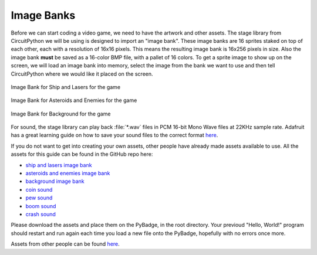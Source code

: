
Image Banks
===========

Before we can start coding a video game, we need to have the artwork and other assets. The stage library from CircuitPython we will be using is designed to import an "image bank". These image banks are 16 sprites staked on top of each other, each with a resolution of 16x16 pixels. This means the resulting image bank is 16x256 pixels in size. Also the image bank **must** be saved as a 16-color BMP file, with a pallet of 16 colors. To get a sprite image to show up on the screen, we will load an image bank into memory, select the image from the bank we want to use and then tell CircuitPython where we would like it placed on the screen. 

.. figure:: https://raw.githubusercontent.com/Davin-Rousseau/ICS3U-2019-Group6/master/ship-and-lasers.bmp
    :height: 256 px
    :align: center
    :alt: Image Bank for Ship and Lasers for the game

    Image Bank for Ship and Lasers for the game

.. figure:: https://raw.githubusercontent.com/Davin-Rousseau/ICS3U-2019-Group6/master/meteor.bmp
    :height: 256 px
    :align: center
    :alt: Image Bank for Asteroids and Enemies for the game

    Image Bank for Asteroids and Enemies for the game
    
.. figure:: https://raw.githubusercontent.com/Davin-Rousseau/ICS3U-2019-Group6/master/asteroids-background.bmp
    :height: 256 px
    :align: center
    :alt: Image Bank for Background for the game

    Image Bank for Background for the game
    
For sound, the stage library can play back :file:`*.wav` files in PCM 16-bit Mono Wave files at 22KHz sample rate. Adafruit has a great learning guide on how to save your sound files to the correct format `here <https://learn.adafruit.com/adafruit-wave-shield-audio-shield-for-arduino/convert-files>`_.

If you do not want to get into creating your own assets, other people have already made assets available to use. All the assets for this guide can be found in the GitHub repo here:

- `ship and lasers image bank <https://github.com/Davin-Rousseau/ICS3U-2019-Group6/blob/master/ship-and-lasers.bmp>`_
- `asteroids and enemies image bank <https://github.com/Davin-Rousseau/ICS3U-2019-Group6/blob/master/meteor.bmp>`_
- `background image bank <https://github.com/Davin-Rousseau/ICS3U-2019-Group6/blob/master/asteroids-background.bmp>`_
- `coin sound <https://github.com/Davin-Rousseau/ICS3U-2019-Group6/blob/master/coin.wav>`_
- `pew sound <https://github.com/Davin-Rousseau/ICS3U-2019-Group6/blob/master/pew.wav>`_
- `boom sound <https://github.com/Davin-Rousseau/ICS3U-2019-Group6/blob/master/boom.wav>`_
- `crash sound <https://github.com/Davin-Rousseau/ICS3U-2019-Group6/blob/master/crash.wav>`_

Please download the assets and place them on the PyBadge, in the root directory. Your previoud "Hello, World!" program should restart and run again each time you load a new file onto the PyBadge, hopefully with no errors once more.

Assets from other people can be found `here <https://github.com/MotherTeresaHS/ICS3U-2019-Group0/tree/master/docs/image_bank>`_.
